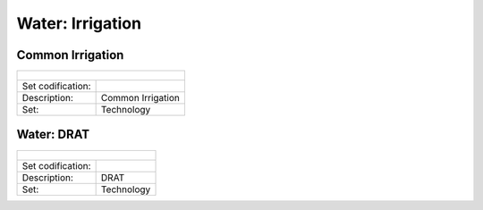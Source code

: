 Water: Irrigation
==================================

Common Irrigation
++++++++++

+-------------------------------------------------+-------+--------------+--------------+--------------+--------------+
| .. figure:: img/img_irrigation.png                                                                                  |
|    :align:   center                                                                                                 |
|    :width:   500 px                                                                                                 |
+-------------------------------------------------+-------+--------------+--------------+--------------+--------------+
| Set codification:                                       |                                                           |
+-------------------------------------------------+-------+--------------+--------------+--------------+--------------+
| Description:                                            |Common Irrigation                                          |
+-------------------------------------------------+-------+--------------+--------------+--------------+--------------+
| Set:                                                    |Technology                                                 |
+-------------------------------------------------+-------+--------------+--------------+--------------+--------------+


Water: DRAT
++++++++++

+-------------------------------------------------+-------+--------------+--------------+--------------+--------------+
| .. figure:: img/img_DRAT.png                                                                                        |
|    :align:   center                                                                                                 |
|    :width:   500 px                                                                                                 |
+-------------------------------------------------+-------+--------------+--------------+--------------+--------------+
| Set codification:                                       |                                                           |
+-------------------------------------------------+-------+--------------+--------------+--------------+--------------+
| Description:                                            |DRAT                                                       |
+-------------------------------------------------+-------+--------------+--------------+--------------+--------------+
| Set:                                                    |Technology                                                 |
+-------------------------------------------------+-------+--------------+--------------+--------------+--------------+
